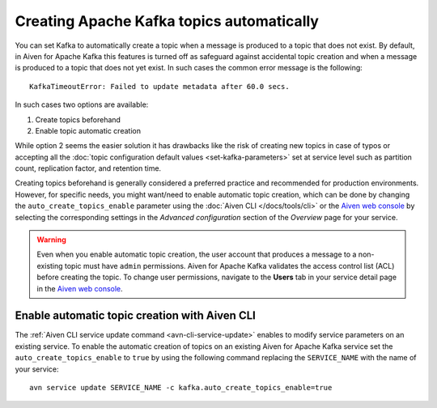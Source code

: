 Creating Apache Kafka topics automatically
==========================================

You can set Kafka to automatically create a topic when a message is produced to a topic that does not exist. 
By default, in Aiven for Apache Kafka this features is turned off as safeguard against accidental topic creation and when a message is produced to a topic that does not yet exist. In such cases the common error message is the following::

    KafkaTimeoutError: Failed to update metadata after 60.0 secs.

In such cases two options are available:

#. Create topics beforehand
#. Enable topic automatic creation

While option 2 seems the easier solution it has drawbacks like the risk of creating new topics in case of typos or accepting all the :doc:`topic configuration default values <set-kafka-parameters>` set at service level such as partition count, replication factor, and retention time.

Creating topics beforehand is generally considered a preferred practice and recommended for production environments. However, for specific needs, you might want/need to enable automatic topic creation, which can be done by changing the ``auto_create_topics_enable`` parameter using the :doc:`Aiven CLI </docs/tools/cli>` or the `Aiven web console <https://console.aiven.io/>`_ by selecting the corresponding settings in the *Advanced configuration* section of the *Overview* page for your service.

.. Warning::

    Even when you enable automatic topic creation, the user account that produces a message to a non-existing topic must have ``admin`` permissions. Aiven for Apache Kafka validates the access control list (ACL) before creating the topic. To change user permissions, navigate to the **Users** tab in your service detail page in the `Aiven web console <https://console.aiven.io/>`_.

Enable automatic topic creation with Aiven CLI
---------------------------------------------------

The :ref:`Aiven CLI service update command <avn-cli-service-update>` enables to modify service parameters on an existing service. To enable the automatic creation of topics on an existing Aiven for Apache Kafka service set the ``auto_create_topics_enable`` to ``true`` by using the following command replacing the ``SERVICE_NAME`` with the name of your service:

::

    avn service update SERVICE_NAME -c kafka.auto_create_topics_enable=true
